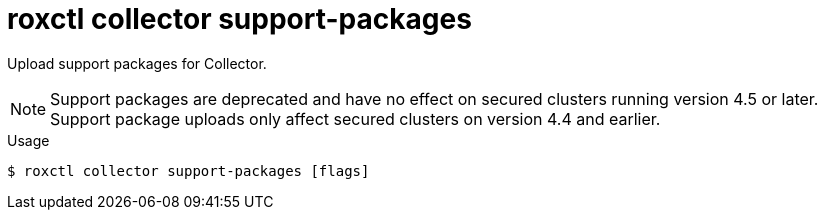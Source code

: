 // Module included in the following assemblies:
//
// * command-reference/roxctl-collector.adoc

:_mod-docs-content-type: REFERENCE
[id="roxctl-collector-support-packages_{context}"]
= roxctl collector support-packages

Upload support packages for Collector.

[NOTE]
====
Support packages are deprecated and have no effect on secured clusters running version
4.5 or later. Support package uploads only affect secured clusters on version 4.4 and
earlier.
====

.Usage
[source,terminal]
----
$ roxctl collector support-packages [flags]
----
